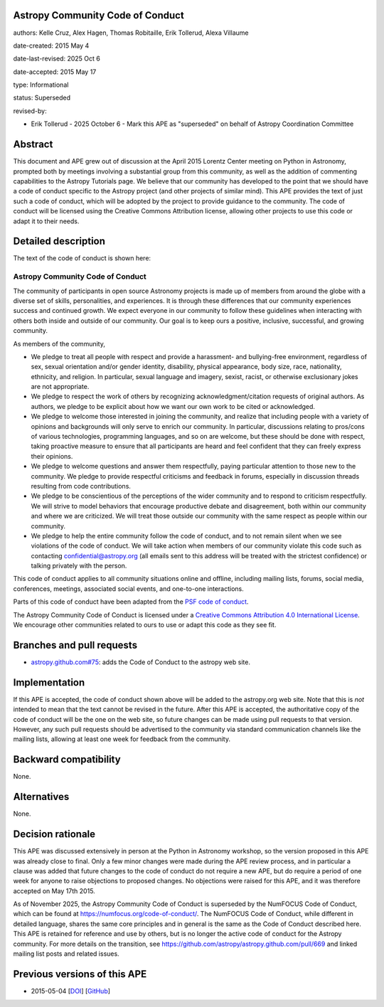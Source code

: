 Astropy Community Code of Conduct
---------------------------------

authors: Kelle Cruz, Alex Hagen, Thomas Robitaille, Erik Tollerud, Alexa Villaume

date-created: 2015 May 4

date-last-revised: 2025 Oct 6

date-accepted: 2015 May 17

type: Informational

status: Superseded

revised-by:

* Erik Tollerud - 2025 October 6 - Mark this APE as "superseded" on behalf of Astropy Coordination Committee

Abstract
--------

This document and APE grew out of discussion at the April 2015 Lorentz Center
meeting on Python in Astronomy, prompted both by meetings involving a
substantial group from this community, as well as the addition of commenting
capabilities to the Astropy Tutorials page.  We believe that our community has
developed to the point that we should have a code of conduct specific to the
Astropy project (and other projects of similar mind).  This APE provides the
text of just such a code of conduct, which will be adopted by the project to
provide guidance to the community. The code of conduct will be licensed using
the Creative Commons Attribution license, allowing other projects to use this
code or adapt it to their needs.


Detailed description
--------------------

The text of the code of conduct is shown here:

Astropy Community Code of Conduct
=================================

The community of participants in open source Astronomy projects is made up of members from around the globe with a diverse set of skills, personalities, and experiences. It is through these differences that our community experiences success and continued growth. We expect everyone in our community to follow these guidelines when interacting with others both inside and outside of our community. Our goal is to keep ours a positive, inclusive, successful, and growing community.

As members of the community,

* We pledge to treat all people with respect and provide a harassment- and bullying-free environment, regardless of sex, sexual orientation and/or gender identity, disability, physical appearance, body size, race, nationality, ethnicity, and religion. In particular, sexual language and imagery, sexist, racist, or otherwise exclusionary jokes are not appropriate.
* We pledge to respect the work of others by recognizing acknowledgment/citation requests of original authors. As authors, we pledge to be explicit about how we want our own work to be cited or acknowledged.
* We pledge to welcome those interested in joining the community, and realize that including people with a variety of opinions and backgrounds will only serve to enrich our community. In particular, discussions relating to pros/cons of various technologies, programming languages, and so on are welcome, but these should be done with respect, taking proactive measure to ensure that all participants are heard and feel confident that they can freely express their opinions.
* We pledge to welcome questions and answer them respectfully, paying particular attention to those new to the community. We pledge to provide respectful criticisms and feedback in forums, especially in discussion threads resulting from code contributions.
* We pledge to be conscientious of the perceptions of the wider community and to respond to criticism respectfully. We will strive to model behaviors that encourage productive debate and disagreement, both within our community and where we are criticized. We will treat those outside our community with the same respect as people within our community.
* We pledge to help the entire community follow the code of conduct, and to not remain silent when we see violations of the code of conduct. We will take action when members of our community violate this code such as contacting confidential@astropy.org (all emails sent to this address will be treated with the strictest confidence) or talking privately with the person.

This code of conduct applies to all community situations online and offline, including mailing lists, forums, social media, conferences, meetings, associated social events, and one-to-one interactions.

Parts of this code of conduct have been adapted from the `PSF code of conduct <https://www.python.org/psf/codeofconduct/>`_.

The Astropy Community Code of Conduct is licensed under a `Creative Commons Attribution 4.0 International License <http://creativecommons.org/licenses/by/4.0/>`_. We encourage other  communities related to ours to use or adapt this code as they see fit.


Branches and pull requests
--------------------------

* `astropy.github.com#75 <https://github.com/astropy/astropy.github.com/pull/75>`_: adds the Code of Conduct to the astropy web site.


Implementation
--------------

If this APE is accepted, the code of conduct shown above will be added to the
astropy.org web site.  Note that this is *not* intended to mean that the text
cannot be revised in the future. After this APE is accepted, the authoritative
copy of the code of conduct will be the one on the web site, so future changes
can be made using pull requests to that version.  However, any such pull
requests should be advertised to the community via standard communication
channels like the mailing lists, allowing at least one week for feedback from
the community.



Backward compatibility
----------------------

None.


Alternatives
------------

None.


Decision rationale
------------------

This APE was discussed extensively in person at the Python in Astronomy
workshop, so the version proposed in this APE was already close to final.
Only a few minor changes were made during the APE review process, and in
particular a clause was added that future changes to the code of conduct do
not require a new APE, but do require a period of one week for anyone to
raise objections to proposed changes. No objections were raised for this APE,
and it was therefore accepted on May 17th 2015.

As of November 2025, the Astropy Community Code of Conduct is superseded by the
NumFOCUS Code of Conduct, which can be found at
https://numfocus.org/code-of-conduct/. The NumFOCUS Code of Conduct, while different in
detailed language, shares the same core principles and in general is the same
as the Code of Conduct described here.  This APE is retained for reference and
use by others, but is no longer the active code of conduct for the Astropy
community. For more details on the transition, see
https://github.com/astropy/astropy.github.com/pull/669 and linked mailing list
posts and related issues.

Previous versions of this APE
-----------------------------

* 2015-05-04 [`DOI <https://zenodo.org/records/1043913>`_] [`GitHub <https://github.com/astropy/astropy-APEs/blob/6c539bbb1d60587f253e8bf76b2529202315f0f1/APE8.rst>`_]

